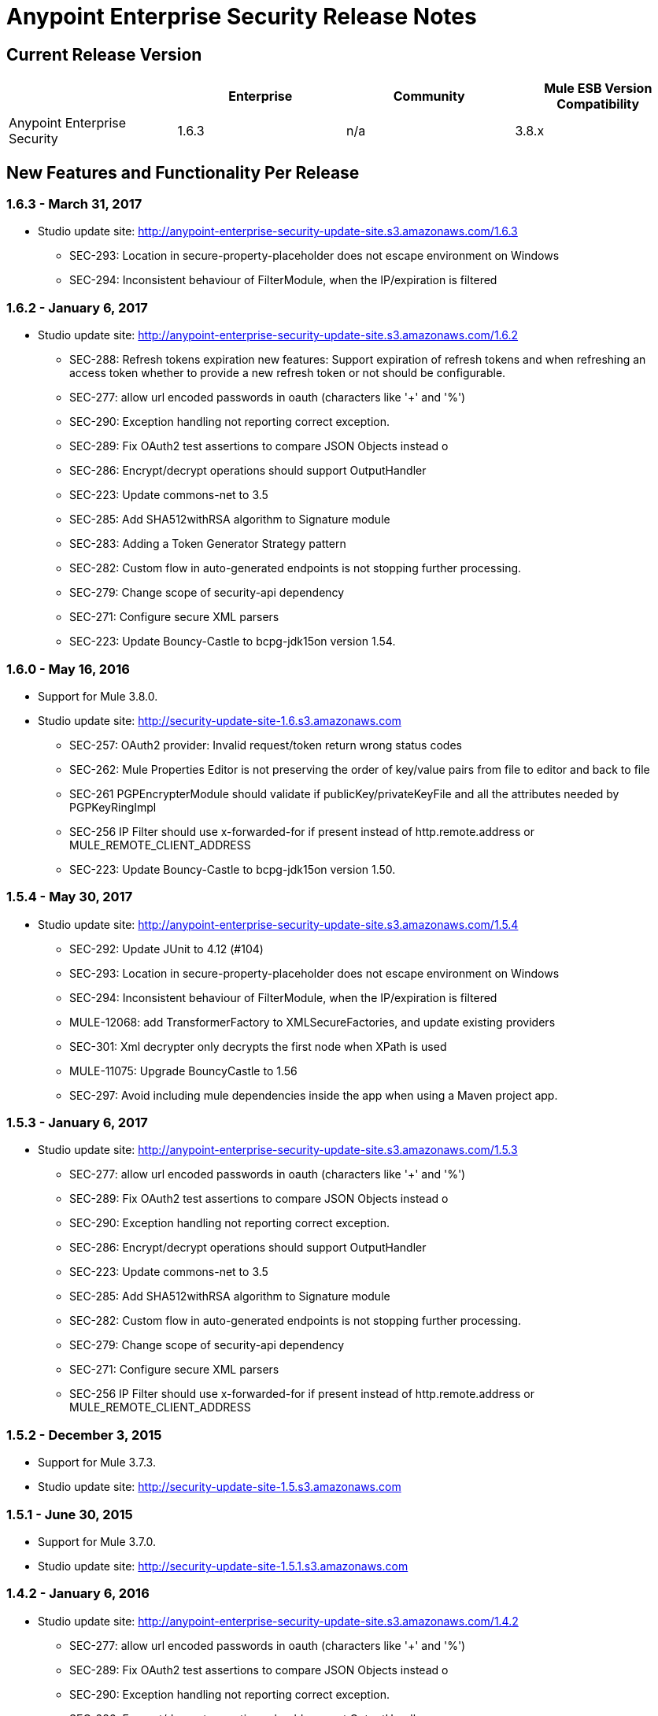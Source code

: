 = Anypoint Enterprise Security Release Notes 
:keywords: release notes, security, enterprise

== Current Release Version

[%header,cols="4*"]
|===
|  |Enterprise |Community |Mule ESB Version Compatibility
|Anypoint Enterprise Security |1.6.3 |n/a |3.8.x
|===

== New Features and Functionality Per Release

=== 1.6.3 - March 31, 2017
* Studio update site: http://anypoint-enterprise-security-update-site.s3.amazonaws.com/1.6.3

** SEC-293: Location in secure-property-placeholder does not escape environment on Windows
** SEC-294: Inconsistent behaviour of FilterModule, when the IP/expiration is filtered

=== 1.6.2 - January 6, 2017
* Studio update site: http://anypoint-enterprise-security-update-site.s3.amazonaws.com/1.6.2

** SEC-288: Refresh tokens expiration new features: Support expiration of refresh tokens and when refreshing an access token whether to provide a new refresh token or not should be configurable.
** SEC-277: allow url encoded passwords in oauth (characters like '+' and '%')
** SEC-290: Exception handling not reporting correct exception.
** SEC-289: Fix OAuth2 test assertions to compare JSON Objects instead o
** SEC-286: Encrypt/decrypt operations should support OutputHandler 
** SEC-223: Update commons-net to 3.5
** SEC-285: Add SHA512withRSA algorithm to Signature module
** SEC-283: Adding a Token Generator Strategy pattern
** SEC-282: Custom flow in auto-generated endpoints is not stopping further processing.
** SEC-279: Change scope of security-api dependency
** SEC-271: Configure secure XML parsers
** SEC-223: Update Bouncy-Castle to bcpg-jdk15on version 1.54.


=== 1.6.0 - May 16, 2016
* Support for Mule 3.8.0.
* Studio update site: http://security-update-site-1.6.s3.amazonaws.com

** SEC-257: OAuth2 provider: Invalid request/token return wrong status codes
** SEC-262: Mule Properties Editor is not preserving the order of key/value pairs from file to editor and back to file
** SEC-261 PGPEncrypterModule should validate if publicKey/privateKeyFile and all the attributes needed by PGPKeyRingImpl
** SEC-256 IP Filter should use x-forwarded-for if present instead of http.remote.address or MULE_REMOTE_CLIENT_ADDRESS
** SEC-223: Update Bouncy-Castle to bcpg-jdk15on version 1.50.


=== 1.5.4 - May 30, 2017
* Studio update site: http://anypoint-enterprise-security-update-site.s3.amazonaws.com/1.5.4

** SEC-292: Update JUnit to 4.12 (#104)
**	SEC-293: Location in secure-property-placeholder does not escape environment on Windows
** SEC-294: Inconsistent behaviour of FilterModule, when the IP/expiration is filtered
** MULE-12068: add TransformerFactory to XMLSecureFactories, and update existing providers
** SEC-301: Xml decrypter only decrypts the first node when XPath is used
** MULE-11075: Upgrade BouncyCastle to 1.56
** SEC-297: Avoid including mule dependencies inside the app when using a Maven project app.

=== 1.5.3 - January 6, 2017
* Studio update site: http://anypoint-enterprise-security-update-site.s3.amazonaws.com/1.5.3

** SEC-277: allow url encoded passwords in oauth (characters like '+' and '%')
** SEC-289: Fix OAuth2 test assertions to compare JSON Objects instead o
** SEC-290: Exception handling not reporting correct exception.
** SEC-286: Encrypt/decrypt operations should support OutputHandler 
** SEC-223: Update commons-net to 3.5
** SEC-285: Add SHA512withRSA algorithm to Signature module
** SEC-282: Custom flow in auto-generated endpoints is not stopping further processing.
** SEC-279: Change scope of security-api dependency
** SEC-271: Configure secure XML parsers
** SEC-256 IP Filter should use x-forwarded-for if present instead of http.remote.address or MULE_REMOTE_CLIENT_ADDRESS

=== 1.5.2 - December 3, 2015
* Support for Mule 3.7.3.
* Studio update site: http://security-update-site-1.5.s3.amazonaws.com

=== 1.5.1 - June 30, 2015
* Support for Mule 3.7.0.
* Studio update site: http://security-update-site-1.5.1.s3.amazonaws.com

=== 1.4.2 - January 6, 2016
* Studio update site: http://anypoint-enterprise-security-update-site.s3.amazonaws.com/1.4.2

** SEC-277: allow url encoded passwords in oauth (characters like '+' and '%')
** SEC-289: Fix OAuth2 test assertions to compare JSON Objects instead o
** SEC-290: Exception handling not reporting correct exception.
** SEC-286: Encrypt/decrypt operations should support OutputHandler 
** SEC-223: Update commons-net to 3.5
** SEC-279: Change scope of security-api dependency
** SEC-271: Configure secure XML parsers
** SEC-256 IP Filter should use x-forwarded-for if present instead of http.remote.address or MULE_REMOTE_CLIENT_ADDRESS


=== 1.4.1 - December 4, 2015
* Support for Mule 3.6.4.
* Studio update site: http://anypoint-enterprise-security-update-site.s3.amazonaws.com/1.4.1

** SEC-241: Fixing Access Token flow when HTTP method is GET
** SEC-239: Decrypting from file InputStream leaks thread

=== 1.4.0 - April 22, 2015

* Fixed compatibility of IP Filter with the new link:/mule-user-guide/v/3.7/migrating-to-the-new-http-connector[HTTP Connector]
* Support for the new HTTP connector in the OAuth2 provider module +
* Studio update site: http://security-update-site-1.4.s3.amazonaws.com

=== 1.3.4 - January 6, 2017
* Studio update site: http://anypoint-enterprise-security-update-site.s3.amazonaws.com/1.3.4

** SEC-289: Fix OAuth2 test assertions to compare JSON Objects instead o
** SEC-290: Exception handling not reporting correct exception.
** SEC-286: Encrypt/decrypt operations should support OutputHandler 
** SEC-223: Update commons-net to 3.5
** SEC-279: Change scope of security-api dependency
** SEC-272: Change timestamp server
** SEC-271: Configure secure XML parsers


=== 1.3.3 - November 19, 2015
* Support for Mule 3.5.4.
* Studio update site: http://security-update-site-1.3.s3.amazonaws.com

** SEC-239: Decrypting from file InputStream leaks thread
** SEC-232: Fix compatibility of IP Filter with the new HTTP module

=== 1.3.2 - November 28, 2014

* Removed dependency to log4j 1.2.
* joda-time version now matches the one in Mule 3.6 and is not bundled in the distribution
* Studio update site: http://security-update-site-1.3.s3.amazonaws.com

=== 1.3

[NOTE]
 AES 1.3  requires Mule 3.5 or a newer version

*  Fixed Jetty compatibility issues on the OAuth provider login screens  +
*  AES modules support and honor the FIPS compliant security model 


=== 1.2.6 - January 6, 2017
* Studio update site: http://anypoint-enterprise-security-update-site.s3.amazonaws.com/1.2.6

** SEC-223: Update commons-net to 3.5
** SEC-279: Change scope of security-api dependency
** SEC-272: Change timestamp server 
** SEC-271: Configure secure XML parsers
** SEC-220: Thread leak after pgp encryption
** SEC-212: Make sure static flow is initialized after dispose
** SEC-211: Avoid generating the authorization and token flows if already created
** SEC-210: The Oauth module should stop and dispose the autogenerated flows

=== 1.2.5

*  OAuth module correctly disposes auto generated flows. This should fix redeployment problems
*  Fixed inconsistent behavior of OAuth OnValidate when the token is sent both on header and parameters. This situation now correctly sets a Null payload and the correct error code.
*  The OAuth provider now supports adding a default scope for clients
*  Fixed Pretty Good Privacy (PGP) document decryption failing when the document is provided as an InputStream
*  Stop bundling Spring dependencies that are provided by Mule  

=== 1.2.4

*  Upgrade httpcore version to match Mule’s version (fixes incompatibility with Mule 3.5)

=== 1.2.3

*  Support multiple files in "location" of secure-property-placeholder:config

=== 1.2.2 - Oct 22, 2013

* Fixed XML Signature operations not taking into account the document’s encoding
* Allow security-property-placeholder to use any Spring resource type (like  url:<location>, classpath:<location>, file:<location>)

=== 1.2.1 - Oct 01, 2013

*  Fixed compatibility issues with Studio 3.5
*  Updated security examples

=== 1.2.0 - May 14, 2013

* *Delete Client* – A message processor which removes clientIDs from the clientStore. 
* *Revoke Token* – A message processor which revokes access or refresh tokens, invalidating the corresponding pair as well (that is, if the message processor revokes the access token, it automatically revokes any refresh token associated with it, and vice versa). 
* *Use with Mule ESB Standalone and Maven* – beyond Mule Studio, Anypoint Enterprise Security is now available for use with Mule Standalone and Maven.

== Version Compatibility

[%header%autowidth.spread]
|===
|AES version |Mule ESB version
|1.6.3 |3.8.x
|1.6.2 |3.8.x
|1.6.0 |3.8.x
|1.5.4 |3.7.3
|1.5.3 |3.7.3
|1.5.2 |3.7.3
|1.5.1 |3.7.x (3.7.0, 3.7.1, 3.7.2)
|1.4.2 |3.6.4
|1.4.1 |3.6.4
|1.4.0 |3.6.x (3.6.0, 3.6.1, 3.6.2, 3.6.3)
|1.3.4 |3.5.4
|1.3.3 |3.5.4
|1.3.2 |3.5.x (3.5.0, 3.5.1, 3.5.2, 3.5.3)
|1.2.6 |3.4.x (3.4.0, 3.4.1, 3.4.2, 3.4.3)
|1.2.5 |3.4.x (3.4.0, 3.4.1, 3.4.2, 3.4.3)
|===

== See Also

* link:/mule-user-guide/v/3.8/anypoint-enterprise-security[Anypoint Enterprise Security]




